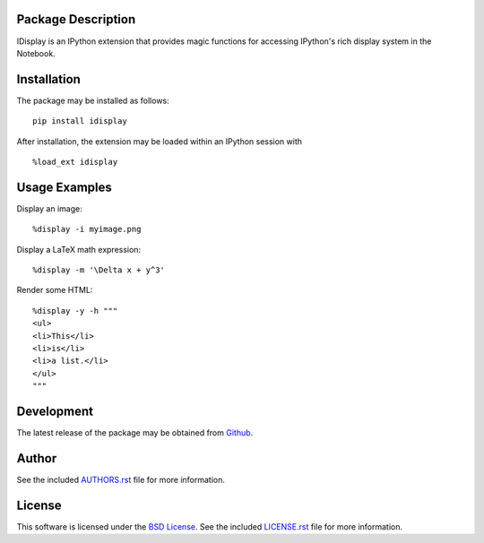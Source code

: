 Package Description
-------------------
IDisplay is an IPython extension that provides magic functions
for accessing IPython's rich display system in the Notebook.

.. image:: https://img.shields.io/pypi/v/idisplay.svg
    :target: https://pypi.python.org/pypi/idisplay
    :alt: Latest Version
.. image:: https://img.shields.io/pypi/dm/idisplay.svg
    :target: https://pypi.python.org/pypi/idisplay
    :alt: Downloads

Installation
------------
The package may be installed as follows: ::

    pip install idisplay

After installation, the extension may be loaded within an IPython session
with ::

    %load_ext idisplay

Usage Examples
--------------
Display an image: ::

    %display -i myimage.png

Display a LaTeX math expression: ::

    %display -m '\Delta x + y^3'

Render some HTML: ::

    %display -y -h """
    <ul>
    <li>This</li>
    <li>is</li>
    <li>a list.</li>
    </ul>
    """

Development
-----------
The latest release of the package may be obtained from
`Github <https://github.com/lebedov/idisplay>`_.

Author
------
See the included `AUTHORS.rst
<https://github.com/lebedov/idisplay/blob/master/AUTHORS.rst>`_ file for more
information.

License
-------
This software is licensed under the `BSD License
<http://www.opensource.org/licenses/bsd-license.php>`_.  See the included
`LICENSE.rst <https://github.com/lebedov/idisplay/blob/master/LICENSE.rst>`_
file for more information.


